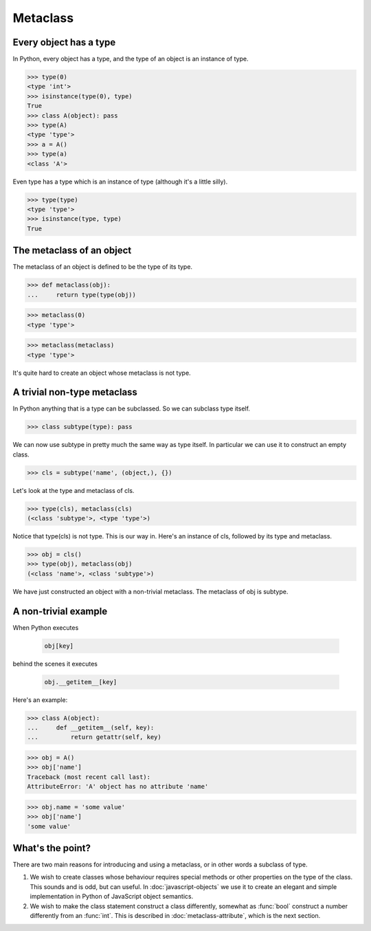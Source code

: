Metaclass
=========


Every object has a type
-----------------------

In Python, every object has a type, and the type of an object is an
instance of type.

>>> type(0)
<type 'int'>
>>> isinstance(type(0), type)
True
>>> class A(object): pass
>>> type(A)
<type 'type'>
>>> a = A()
>>> type(a)
<class 'A'>

Even type has a type which is an instance of type (although it's a
little silly).

>>> type(type)
<type 'type'>
>>> isinstance(type, type)
True


The metaclass of an object
--------------------------

The metaclass of an object is defined to be the type of its type.

>>> def metaclass(obj):
...     return type(type(obj))

>>> metaclass(0)
<type 'type'>

>>> metaclass(metaclass)
<type 'type'>

It's quite hard to create an object whose metaclass is not type.


A trivial non-type metaclass
----------------------------

In Python anything that is a type can be subclassed.  So we can
subclass type itself.

>>> class subtype(type): pass

We can now use subtype in pretty much the same way as type itself.  In
particular we can use it to construct an empty class.

>>> cls = subtype('name', (object,), {})

Let's look at the type and metaclass of cls.

>>> type(cls), metaclass(cls)
(<class 'subtype'>, <type 'type'>)

Notice that type(cls) is not type.  This is our way in.  Here's an
instance of cls, followed by its type and metaclass.

>>> obj = cls()
>>> type(obj), metaclass(obj)
(<class 'name'>, <class 'subtype'>)

We have just constructed an object with a non-trivial metaclass.  The
metaclass of obj is subtype.


A non-trivial example
---------------------

When Python executes

    .. code-block:: python

        obj[key]

behind the scenes it executes

    .. code-block:: python

        obj.__getitem__[key]

Here's an example:

>>> class A(object):
...     def __getitem__(self, key):
...         return getattr(self, key)


>>> obj = A()
>>> obj['name']
Traceback (most recent call last):
AttributeError: 'A' object has no attribute 'name'

>>> obj.name = 'some value'
>>> obj['name']
'some value'


What's the point?
-----------------

There are two main reasons for introducing and using a metaclass, or
in other words a subclass of type.

1.  We wish to create classes whose behaviour requires special methods
    or other properties on the type of the class.  This sounds and is
    odd, but can useful.  In :doc:`javascript-objects` we use it to
    create an elegant and simple implementation in Python of
    JavaScript object semantics.

2.  We wish to make the class statement construct a class differently,
    somewhat as :func:`bool` construct a number differently from an
    :func:`int`.  This is described in :doc:`metaclass-attribute`,
    which is the next section.


